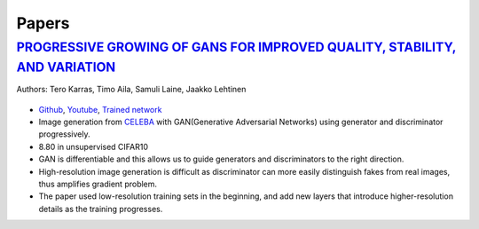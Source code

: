 ======
Papers
======

.. role:: red

`PROGRESSIVE GROWING OF GANS FOR IMPROVED QUALITY, STABILITY, AND VARIATION <paper_1_>`_
========================================================================================
Authors: Tero Karras, Timo Aila, Samuli Laine, Jaakko Lehtinen

.. figure:: /images/papers/progressive_gan.png
   :align: center
   :alt: alternate text
   :figclass: align-center

* `Github <https://github.com/tkarras/progressive_growing_of_gans>`_, `Youtube <https://www.youtube.com/watch?v=XOxxPcy5Gr4&feature=youtu.be>`_, `Trained network <https://drive.google.com/drive/folders/0B4qLcYyJmiz0NHFULTdYc05lX0U>`_
* Image generation from `CELEBA <celeba_>`_ with GAN(Generative Adversarial Networks) using generator and discriminator progressively. 
* 8.80 in unsupervised CIFAR10
* GAN is differentiable and this allows us to guide generators and discriminators to the right direction. 
* High-resolution image generation is difficult as discriminator can more easily distinguish fakes from real images, thus :red:`amplifies gradient problem`.
* The paper used low-resolution training sets in the beginning, and add new layers that introduce higher-resolution details as the training progresses.

.. _paper_1: https://github.com/YoungxHelsinki/papers/blob/master/PROGRESSIVE%20GROWING%20OF%20GANS%20FOR%20IMPROVED%20QUALITY%2C%20STABILITY%2C%20AND%20VARIATION.pdf
.. _celeba: http://mmlab.ie.cuhk.edu.hk/projects/CelebA.html
